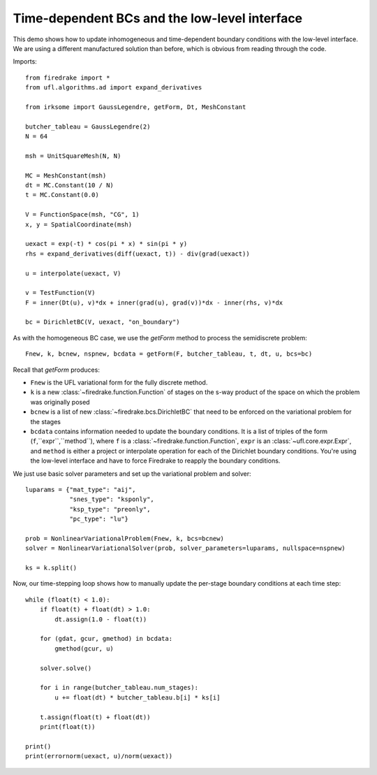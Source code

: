Time-dependent BCs and the low-level interface
==============================================

This demo shows how to update inhomogeneous and time-dependent
boundary conditions with the low-level interface.  We are using a
different manufactured solution than before, which is obvious from
reading through the code.

Imports::

  from firedrake import *
  from ufl.algorithms.ad import expand_derivatives

  from irksome import GaussLegendre, getForm, Dt, MeshConstant
  
  butcher_tableau = GaussLegendre(2)
  N = 64

  msh = UnitSquareMesh(N, N)

  MC = MeshConstant(msh)
  dt = MC.Constant(10 / N)
  t = MC.Constant(0.0)
  
  V = FunctionSpace(msh, "CG", 1)
  x, y = SpatialCoordinate(msh)

  uexact = exp(-t) * cos(pi * x) * sin(pi * y)
  rhs = expand_derivatives(diff(uexact, t)) - div(grad(uexact))

  u = interpolate(uexact, V)

  v = TestFunction(V)
  F = inner(Dt(u), v)*dx + inner(grad(u), grad(v))*dx - inner(rhs, v)*dx

  bc = DirichletBC(V, uexact, "on_boundary")

As with the homogeneous BC case, we use the `getForm` method to
process the semidiscrete problem::

  Fnew, k, bcnew, nspnew, bcdata = getForm(F, butcher_tableau, t, dt, u, bcs=bc)

Recall that `getForm` produces:

* ``Fnew`` is the UFL variational form for the fully discrete method.
* ``k`` is a new :class:`~firedrake.function.Function` of stages on the s-way product of the space on which the problem was originally posed
* ``bcnew`` is a list of new :class:`~firedrake.bcs.DirichletBC` that need to
  be enforced on the variational problem for the stages
* ``bcdata`` contains information needed to update the boundary
  conditions.  It is a list of triples of the form
  (``f``,``expr``,``method``), where ``f`` is a
  :class:`~firedrake.function.Function`, ``expr`` is an
  :class:`~ufl.core.expr.Expr`, and ``method`` is either a project or
  interpolate operation for each of the Dirichlet boundary conditions.
  You're using the low-level interface and have to force Firedrake to
  reapply the boundary conditions.


We just use basic solver parameters and set up the variational problem
and solver::

  luparams = {"mat_type": "aij",
              "snes_type": "ksponly",
              "ksp_type": "preonly",
              "pc_type": "lu"}

  prob = NonlinearVariationalProblem(Fnew, k, bcs=bcnew)
  solver = NonlinearVariationalSolver(prob, solver_parameters=luparams, nullspace=nspnew)

  ks = k.split()

Now, our time-stepping loop shows how to manually update the per-stage
boundary conditions at each time step::

  while (float(t) < 1.0):
      if float(t) + float(dt) > 1.0:
          dt.assign(1.0 - float(t))

      for (gdat, gcur, gmethod) in bcdata:
          gmethod(gcur, u)

      solver.solve()

      for i in range(butcher_tableau.num_stages):
          u += float(dt) * butcher_tableau.b[i] * ks[i]

      t.assign(float(t) + float(dt))
      print(float(t))

  print()
  print(errornorm(uexact, u)/norm(uexact))
